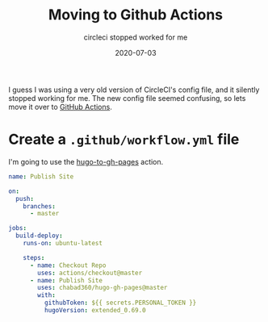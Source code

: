 #+title: Moving to Github Actions
#+subtitle: circleci stopped worked for me
#+tags: howto, hugo, github
#+date: 2020-07-03
#+draft: true

I guess I was using a very old version of CircleCI's config file, and it silently stopped working for me.  The new config file seemed confusing, so lets move it over to [[https://github.com/features/actions][GitHub Actions]].

* Create a =.github/workflow.yml= file

I'm going to use the [[https://github.com/marketplace/actions/hugo-to-gh-pages][hugo-to-gh-pages]] action.

#+begin_src yml :tangle workflow.yml
name: Publish Site

on:
  push:
    branches:
      - master

jobs:
  build-deploy:
    runs-on: ubuntu-latest

    steps:
      - name: Checkout Repo
        uses: actions/checkout@master
      - name: Publish Site
        uses: chabad360/hugo-gh-pages@master
        with:
          githubToken: ${{ secrets.PERSONAL_TOKEN }}
          hugoVersion: extended_0.69.0
#+end_src
